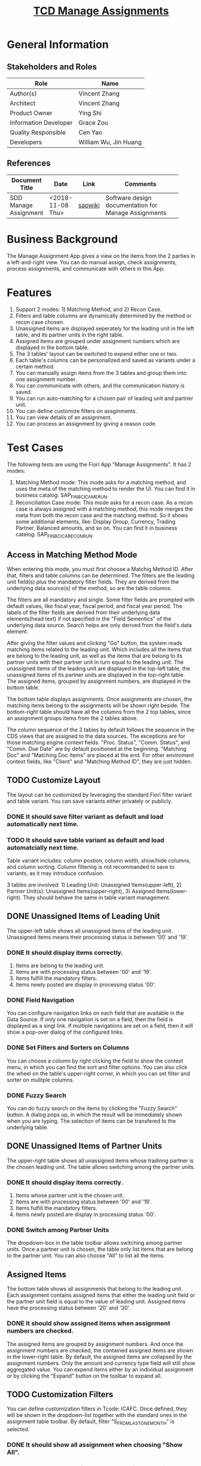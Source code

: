 #+PAGEID: 2033155580
#+VERSION: 6
#+STARTUP: align
#+OPTIONS: toc:1
#+TITLE: [[https://wiki.wdf.sap.corp/wiki/pages/viewpage.action?pageId=2033155580][TCD Manage Assignments]]

* General Information
** Stakeholders and Roles
| Role                  | Name                  |
|-----------------------+-----------------------|
| Author(s)             | Vincent Zhang         |
| Architect             | Vincent Zhang         |
| Product Owner         | Ying Shi              |
| Information Developer | Grace Zou             |
| Quality Responsible   | Cen Yao               |
| Developers            | William Wu, Jin Huang |

** References
|                       |                  |         | <30>                           |
| Document Title        | Date             | Link    | Comments                       |
|-----------------------+------------------+---------+--------------------------------|
| SDD Manage Assignment | <2018-11-08 Thu> | [[https://wiki.wdf.sap.corp/wiki/display/FINCONSCLD/SDD-ICA+Matching+Engine#SDD-ICAMatchingEngine-5.4TODO%5B#A%5DUI-430ManualAssignment:William:Jin][sapwiki]] | Software design documentation for Manage Assignments |

* Business Background
The Manage Assignment App gives a view on the items from the 2 parties in a left-and-right view. You can do manual assign, check assignments, process assignments, and communicate with others in this App. 

* Features
1. Support 2 modes: 1) Matching Method, and 2) Recon Case. 
2. Filters and table columns are dynamically determined by the method or recon case chosen. 
3. Unassigned items are displayed seperately for the leading unit in the left table, and its partner units in the right table. 
4. Assigned items are grouped under assignment numbers which are displayed in the bottom table. 
5. The 3 tables' layout can be switched to expend either one or two.
6. Each table's columns can be personalized and saved as variants under a certain method.
7. You can manually assign items from the 3 tables and group them into one assignment number.
8. You can communicate with others, and the communication history is saved.
9. You can run auto-matching for a chosen pair of leading unit and partner unit.
10. You can define customize filters on assginments.
11. You can view details of an assignment.
12. You can process an assignment by giving a reason code.

* Test Cases
The following tests are using the Fiori App "Manage Assignments". It has 2 modes:

1. Matching Method mode: This mode asks for a matching method, and uses the meta of the matching method to render the UI. You can find it in business catalog: SAP_FIN_BC_ICA_ME_RUN.
2. Reconciliation Case mode: This mode asks for a recon case. As a recon case is always assigned with a matching method, this mode merges the meta from both the recon case and the matching method. So it shows some additional elements, like: Display Group, Currency, Trading Partner, Balanced amounts, and so on. You can find it in business catelog: SAP_FIN_BC_ICA_RECON_RUN.
 
** Access in Matching Method Mode
When entering this mode, you must first choose a Matchig Method ID. After that, filters and table columns can be determined. The filters are the leading unit field(s) plus the mandatory filter fields. They are derived from the underlying data source(s) of the method, so are the table columns. 

The filters are all mandatory and single. Some filter fields are prompted with default values, like fiscal year, fiscal period, and fiscal year period. The labels of the filter fields are derived from their underlying data elements(head text) if not specified in the "Field Sementics" of the underlying data source. Search helps are only derived from the field's data element.

After giving the filter values and clicking "Go" button, the system reads matching items related to the leading unit. Which includes all the items that are belong to the leading unit, as well as the items that are belong to its partner units with their partner unit in turn equal to the leading unit. The unassigned items of the leading unit are displayed in the top-left table, the unassigned items of its partner units are displayed in the top-right table. The assigned items, grouped by assignment numbers, are displayed in the bottom table. 

The bottom table displays assignments. Once assignments are chosen, the matching items belong to the assignments will be shown right beside. The bottom-right table should have all the columns from the 2 top tables, since an assignment groups items from the 2 tables above. 

The column sequence of the 3 tables by default follows the sequence in the CDS views that are assigned to the data sources. The exceptions are for those matching engine context fields. "Proc. Status", "Comm. Status", and "Comm. Due Date" are by default positioned at the beginning. "Matching Doc" and "Matching Doc Items" are placed at the end. For other enviroment context fields, like "Client" and "Matching Method ID", they are just hidden.  

** TODO Customize Layout
The layout can be customized by leveraging the standard Fiori filter variant and table variant. You can save variants either privately or publicly.

*** DONE It should save filter variant as default and load automatically next time.

*** TODO It should save table variant as default and load automatcially next time.
Table variant includes: column postion, column width, show/hide columns, and column sorting. Column filtering is not recommanded to save to variants, as it may introduce confusion. 

3 tables are involved: 1) Leading Unit: Unassigned Items(upper-left), 2) Partner Unit(s): Unassigned Items(upper-right), 3) Assigned Items(lower-right).  They should behave the same in table variant management. 

** DONE Unassigned Items of Leading Unit
The upper-left table shows all unassigned items of the leading unit. Unassigned items means their processing status is between '00' and '19'. 

*** DONE It should display items correctly.
1. Items are belong to the leading unit.
2. Items are with processing status between '00' and '19'.
3. Items fulfill the mandatory filters.
4. Items newly posted are display in processing status '00'.

*** DONE Field Navigation
You can configure navigation links on each field that are available in the Data Source. If only one navigation is set on a field, then the field is displayed as a singl link. If multiple navigations are set on a field, then it will show a pop-over dialog of the configured links.

*** DONE Set Filters and Sorters on Columns
You can choose a column by right clicking the field to show the context menu, in which you can find the sort and filter options. You can also click the wheel on the table's upper-right corner, in which you can set filter and sorter on mulitple columns.

*** DONE Fuzzy Search
You can do fuzzy search on the items by clicking the "Fuzzy Search" button. A dialog pops up, in which the result will be immediately shown when you are typing. The selection of items can be transfered to the underlying table.

** DONE Unassigned Items of Partner Units
The upper-right table shows all unassigned items whose tradinng partner is the chosen leading unit. The table allows switching among the partner units.

*** DONE It should display items correctly.
1. Items whose partner unit is the chosen unit.
2. Items are with processing status between '00' and '19'.
3. Items fulfill the mandatory filters.
4. Items newly posted are display in processing status '00'.

*** DONE Switch among Partner Units
The dropdown-box in the table toolbar allows switching among partner units. Once a partner unit is chosen, the table only list items that are belong to the partner unit. You can also choose "All" to list all the items.
  
** Assigned Items
The bottom table shows all assignments that belong to the leading unit. Each assignment contains assigned items that either the leading unit field or the partner unit field is equal to the value of leading unit. Assigned items have the processing status between '20' and '30'.

*** DONE It should show assigned items when assignment numbers are checked.
The assigned items are grouped by assignment numbers. And once the assignment numbers are checked, the contained assigned items are shown in the lower-right table. By default, the assigned items are collapsed by the assignment numbers. Only the amount and currency type field will still show aggregated value. You can expend items either by an individual assignment or by clicking the "Expand" button on the toolbar to expand all. 

** TODO Customization Filters
You can define customization filters in Tcode: ICAFC. Once defined, they will be shown in the dropdown-list together with the standard ones in the assignment table toolbar. By default, filter "S_FROM_LAST_ONE_MONTH" is selected. 

*** DONE It should show all assignment when choosing "Show All".

*** DONE It should show assignments that their processing status is between 20 and 29 when choosing "Show Assigned but Note Matched".

*** TODO It should show assignment that the creation date is from last one month when choosing "Show Assignments Created from Last 1 Month".
It will show items that were created 30 days before.

*** DONE It should show unassigned assignments when choosing "Show Unassigned".
Unassigned assignments are those obsolete ones, with the field "UNASSIGNED" equal to "X" in table ICA_ASSIGN.

*** TODO Define Customization Filters using ICAFC.
User can define his own filters on 5 dimensions: 1) CREATE_DATE: Assignment Creation Date, 2) DIFFERENCE: Difference on WSL, 3) PSTAT: Processing Status, 4) RCODE: Reason Code, 5) RULE_ID: Matching Rule ID. 

** Manually Assign Items for One-Data-Source Methods
You can choose items from the 2 upper tables and click the "Assign" button. A dialog then pops up to allow you input a reason code. Based on the settings of the reason code, the system processes the assignment differently. If the reason code doesn't require any follow-ups, the assignment is directly set to the processing status "30". If the reason code requires a comment, then you have to input some comments, otherwise, you are not allowed to assign. If the reason code is attached with a workflow, then the system triggers a workflow instance once you assign. If the reason code is attached with an auto-adjustment Class, then the auto-adjustment is conducted together with the assigning.  

Note: 
1. Items with processing status "00" cannot be manually assigned. You must first run an auto-matching to roll-in them. 
2. If you choose items which are not in the same leading unit and partner unit pair, then the system gives you an error: "Select only the items with the same leading unit and partner unit pair so that they can be grouped into one assignment." For example, following items cannot be assigned:
| Company | Trading Partner | Amount |
|---------+-----------------+--------|
| E3      | E1              |    100 |
| E1      | E5              |   -100 |

You can also add items from the upper 2 tables to an existing assignment. However, you must fulfill following requisites: 
1. Only one assignment number is selected.
2. The selected assignment must be in processing status '20', and the workflow status is not in processing if it has a workflow instance attached.
3. At least, one item from the upper 2 tables is selected.
4. The added items must be in the same leading unit and partner unit pair as the existing assignment.
5. Items must share the same leading unit with the assignment. Under an assignment, items belong to the leading unit have the value of "SLICE" equal to 1, while items belong to the partner unit have the value of "SLICE" equal to 2. If you are in company A as the leading unit, and add items from the upper 2 tables to an assignment which has company B as the leading unit, the error will occur.  You need to switch leading unit to company B, and find the same items from the partner unit table, then the assignment should work. 

** TODO Manually Assign Items for Two-Data-Sources Methods


** Unassign Assignments
You can unassign an assignment if you think it is no longer valid. Even assignments with processing status "30" can be unassigned. Only assignments that are in workflow processing status are temporary blocked for unassignment. 

Once unassigned, the assignment number is obsolete. However, you can still find it by switching to the customization filter "Show Unassign". You can even open an unassigned assignment to check the items that it once grouped. The unassigned items have the processing status "05", and will be shown in the upper tables.  

** Auto Match
You can trigger an auto-matching by hitting the button "Auto Matching". It will schedule a background job which is immediately run in the backend S4HANA system. If you don't close the App, the UI keeps on polling the status of the job until the job either finished successfully or failed.

During the matching run, buttons "Assign" and "Auto Match" are disabled. Under the hood, the leading unit and its partner units are locked to prevent the concurrency runs. If you filter in only one partner unit in the upper-right table, then only the leading unit and the chosen partner unit are locked. Otherwise, all the partner units in the upper-right table will be locked together with the leading unit. 

After you get a job ending signal, either successfully if you see the tables are getting refreshed and the buttons are enabled agian, or failed if you see an error message dialog pops up, the involved units are getting unlocked. You can check the locking status in Tcode "ICAAM".

*** DONE It should disable the buttons when auto-match is running.
Buttons need to be disabled: Assign and Auto Match.

*** DONE It should refresh the tables when auto-match is successfully finished.

*** DONE It should popup an error dialog when auto-match runs into errors.

*** DONE It should unlock involved units when job is finished either successfully or failed. 

*** DONE It should check the lastest assignments when auto-match finished successfully.
The latest created assignments(in 10 minutes) are checked in the lower-left table so that their grouped items are shown in the lower-right table. This gives better user experience as he/she can see the changes immediately after the he doing  manual assign or auto-match. 

*** DONE It should block concurrent auto-match run.
An error message should show "Matching run xxxxx is locked in another background job".

*** DONE It should block concurrent manual assign/unassign and communication.
When there is a concurrent matching is running b for some units, then the manual assign/unassign of the units will be blocked. Communication is also blocked for the units. 

** Matching Detail Page
This page shows all information related to an assignment. If the processing status is "20", you still have the chance to switch to other reason code and process the follow-ups. 

The matching result is seperated into 2 slices, the upper shows all items belong the leading unit,  and the lower is for items of the partner unit. Fields that are used in the matching rule's expressions are placed at the begining, and sequenced the same as the matching expressions. The value of matching fields are in 2 colors: Green and Orange. If the expression comparator is "=" or "Opposite", then the field value is in green, otherwise, in orange.

*** DONE It should show the "process" button when the processing status is 20.

*** DONE It should block you unassign when the workflow is not in ending status.
The ending status of workflow instance could be: ERROR, CANCELLED, EXCPCAUGHT, EXPHANDLR, SUCCESS, COMPLETED, and COIMMITTED. 

*** DONE It should allow you unassign when workflow status is in ending status, or there is no workflow.
You can unassign any assignments with workflow in ending status, or there is just no workflow instance attached. However, you cannot unassign an already unassigned assignment.

When unassigned, the assignment is tagged in "Unassign" status. You can only view it, and cannot do any operations on it.  

*** DONE It should show "WAITING" when workflow instance is initially triggerred.
In the "WAITING" status, the workflow instance is not initilized, and notification is also not sent. You cannot find it in workflow inbox. When the status is changed to "STARTED", it will be shown in inbox, and notification is also sent. 

*** TODO It should allow you navigate to the matching method and rule
The navigation to the matching method and matching is in-App. When navigating away, the change should be temporary saved in the client, so that it is protected when navigating back.

*** DONE It should show "Related Links" when you assign a reason code with related links attached.

*** DONE It should show application log when you process a reason code with AA Class.

** Workflow

*** TODO Triger Workflow during Manual Assign 
The workflow status doesn't display "WAITING" when trigerred. 


** Communication
                                                                                                                                                                                                                                                                                                                                                    
